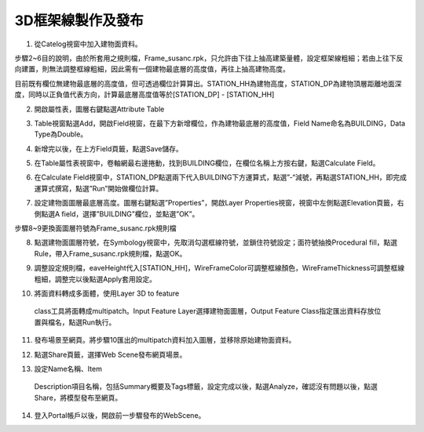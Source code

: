 ﻿3D框架線製作及發布
=========================

1. 從Catelog視窗中加入建物面資料。

|image1|

步驟2~6目的說明，由於所套用之規則檔，Frame_susanc.rpk，只允許由下往上抽高建築量體，設定框架線粗細；若由上往下反向建置，則無法調整框線粗細，因此需有一個建物最底層的高度值，再往上抽高建物高度。

目前既有欄位無建物最底層的高度值，但可透過欄位計算算出。STATION_HH為建物高度，STATION_DP為建物頂層距離地面深度，同時以正負值代表方向，計算最底層高度值等於[STATION_DP]
- [STATION_HH]

2. 開啟屬性表，圖層右鍵點選Attribute Table

|image2|

3. Table視窗點選Add，開啟Field視窗，在最下方新增欄位，作為建物最底層的高度值，Field
   Name命名為BUILDING，Data Type為Double。

|image3|

4. 新增完以後，在上方Field頁籤，點選Save儲存。

|image4|

5. 在Table屬性表視窗中，卷軸網最右邊捲動，找到BUILDING欄位，在欄位名稱上方按右鍵，點選Calculate
   Field。

|image5|

6. 在Calculate
   Field視窗中，STATION\_DP點選兩下代入BUILDING下方運算式，點選”-“減號，再點選STATION_HH，即完成運算式撰寫，點選”Run”開始做欄位計算。

|image6|

7. 設定建物面圖層最底層高度。圖層右鍵點選”Properties”，開啟Layer
   Properties視窗，視窗中左側點選Elevation頁籤，右側點選A
   field，選擇”BUILDING”欄位，並點選”OK”。

步驟8~9更換面圖層符號為Frame_susanc.rpk規則檔

8. 點選建物面圖層符號，在Symbology視窗中，先取消勾選框線符號，並鎖住符號設定；面符號抽換Procedural
   fill，點選Rule，帶入Frame_susanc.rpk規則檔，點選OK。

|image7|

|image8|

9. 調整設定規則檔，eaveHeight代入[STATION_HH]，WireFrameColor可調整框線顏色，WireFrameThickness可調整框線粗細，調整完以後點選Apply套用設定。

|image9|

10. 將面資料轉成多面體，使用Layer 3D to feature
   class工具將面轉成multipatch。Input Feature
   Layer選擇建物面圖層，Output Feature
   Class指定匯出資料存放位置與檔名，點選Run執行。

|image10|

11. 發布場景至網頁。將步驟10匯出的multipatch資料加入圖層，並移除原始建物面資料。

|image11|

12. 點選Share頁籤，選擇Web Scene發布網頁場景。

|image12|

13. 設定Name名稱、Item
   Description項目名稱，包括Summary概要及Tags標籤，設定完成以後，點選Analyze，確認沒有問題以後，點選Share，將模型發布至網頁。

|image13|

14. 登入Portal帳戶以後，開啟前一步驟發布的WebScene。

|image14|

.. |image1| image:: ./3D框架線製作/image1.png
   :width: 5.76806in
   :height: 3.12431in
.. |image2| image:: ./3D框架線製作/image2.png
   :width: 5.76806in
   :height: 4.08542in
.. |image3| image:: ./3D框架線製作/image3.png
   :width: 5.76806in
   :height: 4.50069in
.. |image4| image:: ./3D框架線製作/image4.png
   :width: 5.76806in
   :height: 4.08889in
.. |image5| image:: ./3D框架線製作/image5.png
   :width: 5.76806in
   :height: 1.87014in
.. |image6| image:: ./3D框架線製作/image6.png
   :width: 4.45833in
   :height: 8.97917in
.. |image7| image:: ./3D框架線製作/image7.png
   :width: 5.69792in
   :height: 4.97917in
.. |image8| image:: ./3D框架線製作/image8.png
   :width: 5.76806in
   :height: 2.51944in
.. |image9| image:: ./3D框架線製作/image9.png
   :width: 4.45833in
   :height: 9.69306in
.. |image10| image:: ./3D框架線製作/image10.png
   :width: 4.52083in
   :height: 3.80208in
.. |image11| image:: ./3D框架線製作/image11.png
   :width: 3.22917in
   :height: 3.30208in
.. |image12| image:: ./3D框架線製作/image12.png
   :width: 5.76806in
   :height: 1.41458in
.. |image13| image:: ./3D框架線製作/image13.png
   :width: 5.21875in
   :height: 5.61458in
.. |image14| image:: ./3D框架線製作/image14.png
   :width: 5.76806in
   :height: 2.92431in
